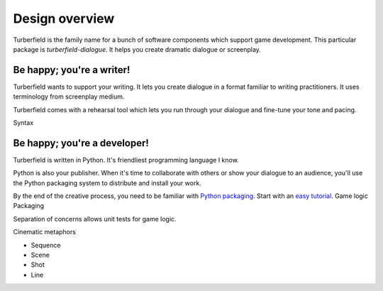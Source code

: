 ..  Titling
    ##++::==~~--''``

Design overview
:::::::::::::::

Turberfield is the family name for a bunch of software components which support
game development. This particular package is `turberfield-dialogue`. It helps you
create dramatic dialogue or screenplay.

Be happy; you're a writer!
==========================

Turberfield wants to support your writing. It lets you create dialogue in a format familiar
to writing practitioners. It uses terminology from screenplay medium.

Turberfield comes with a rehearsal tool which lets you run through your dialogue and fine-tune
your tone and pacing.

Syntax

Be happy; you're a developer!
=============================

Turberfield is written in Python. It's friendliest programming language I know.

Python is also your publisher. When it's time to collaborate with others or show your dialogue
to an audience, you'll use the Python packaging system to distribute and install your work.

By the end of the creative process, you need to be familiar with `Python packaging`_. Start
with an `easy tutorial`_.
Game logic
Packaging

Separation of concerns allows unit tests for game logic.

Cinematic metaphors

* Sequence
* Scene
* Shot
* Line

.. _Python packaging: https://packaging.python.org/distributing/
.. _easy tutorial: http://thuswise.co.uk/packaging-python-for-scale-part-one.html
